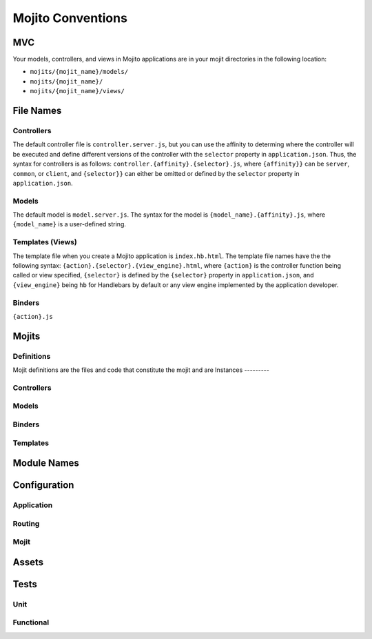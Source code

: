 ==================
Mojito Conventions
==================


MVC
===

Your models, controllers, and views in Mojito applications are in your mojit directories
in the following location:

- ``mojits/{mojit_name}/models/``
- ``mojits/{mojit_name}/``
- ``mojits/{mojit_name}/views/``

File Names
==========

Controllers
-----------

The default controller file is ``controller.server.js``, but you can use the affinity
to determing where the controller will be executed and define different
versions of the controller with the ``selector`` property in ``application.json``.
Thus, the syntax for controllers is as follows: ``controller.{affinity}.{selector}.js``,
where ``{affinity}}`` can be ``server``, ``common``, or ``client``, and ``{selector}}``
can either be omitted or defined by the ``selector`` property in ``application.json``.

Models
------

The default model is ``model.server.js``. The syntax for the model is ``{model_name}.{affinity}.js``,
where ``{model_name}`` is a user-defined string.

Templates (Views)
-----------------

The template file when you create a Mojito application is ``index.hb.html``. The template file names
have the the following syntax: ``{action}.{selector}.{view_engine}.html``, where ``{action}`` is the
controller function being called or view specified, ``{selector}`` is defined by the ``{selector}`` property
in ``application.json``, and ``{view_engine}`` being ``hb`` for Handlebars by default or any view engine
implemented by the application developer.

Binders
-------

``{action}.js``


Mojits
======

Definitions
-----------

Mojit definitions are the files and code that constitute the mojit and are
Instances
---------

Controllers
-----------

Models
------

Binders
-------

Templates
---------

Module Names
============

Configuration
=============

Application
-----------

Routing
-------

Mojit
-----

Assets
======


Tests
=====

Unit
----

Functional
----------






